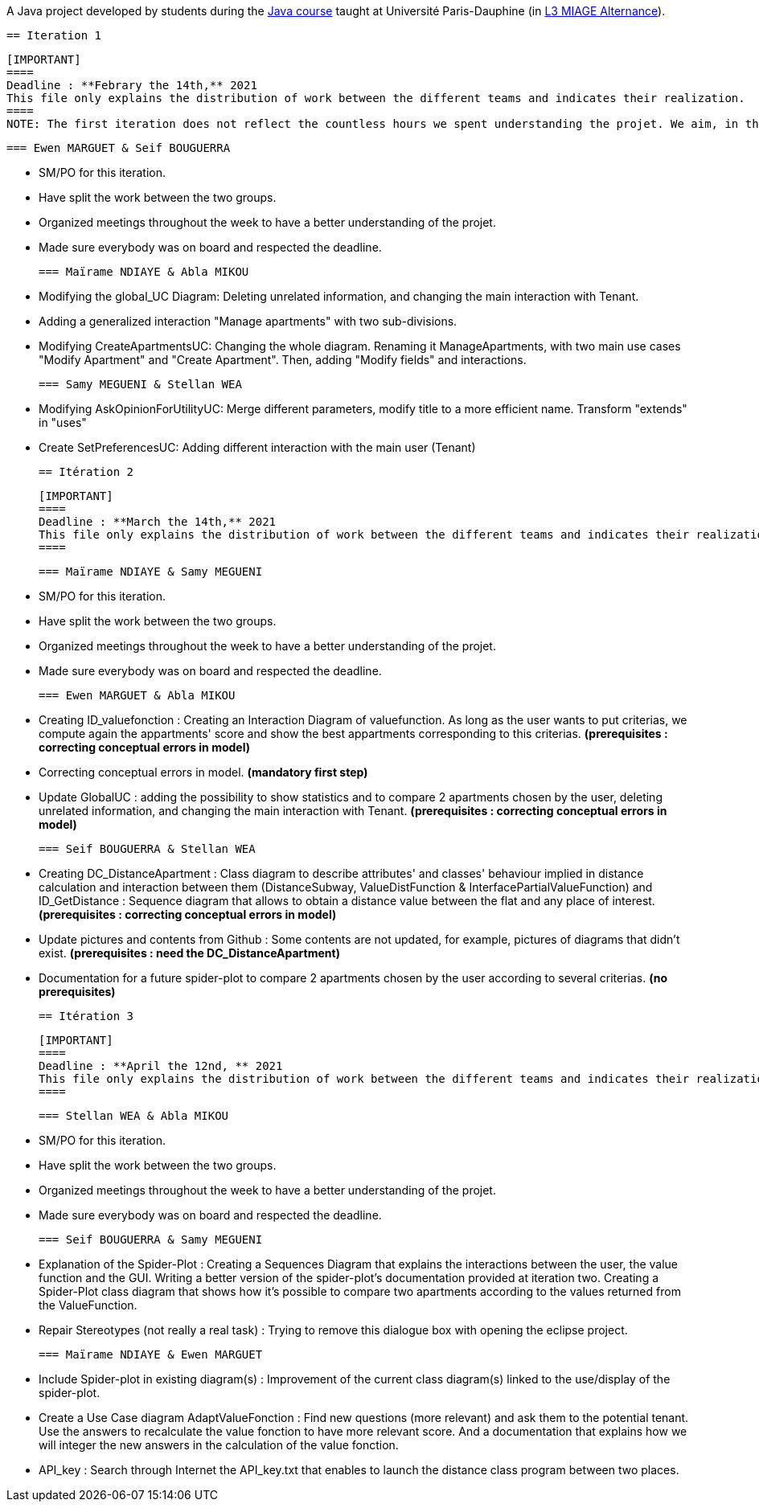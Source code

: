A Java project developed by students during the https://github.com/oliviercailloux/java-course[Java course] taught at Université Paris-Dauphine (in https://dauphine.psl.eu/formations/licences/informatique-des-organisations/l3-methodes-informatiques-appliquees-pour-la-gestion-des-entreprises[L3 MIAGE Alternance]).

 == Iteration 1

 [IMPORTANT]
 ====
 Deadline : **Febrary the 14th,** 2021
 This file only explains the distribution of work between the different teams and indicates their realization.
 ====
 NOTE: The first iteration does not reflect the countless hours we spent understanding the projet. We aim, in the future, to create a global doc in order to explain the main functionalities and how to manage it.

 === Ewen MARGUET & Seif BOUGUERRA

 * SM/PO for this iteration.
 * Have split the work between the two groups.
 * Organized meetings throughout the week to have a better understanding of the projet.
 * Made sure everybody was on board and respected the deadline.

 === Maïrame NDIAYE & Abla MIKOU

 * Modifying the global_UC Diagram: Deleting unrelated information, and changing the main interaction with Tenant.
 * Adding a generalized interaction "Manage apartments" with two sub-divisions.
 * Modifying CreateApartmentsUC: Changing the whole diagram. Renaming it ManageApartments, with two main use cases "Modify Apartment" and "Create Apartment". Then, adding "Modify fields" and interactions.

 === Samy MEGUENI & Stellan WEA

 * Modifying AskOpinionForUtilityUC: Merge different parameters, modify title to a more efficient name. Transform "extends" in "uses"
 * Create SetPreferencesUC: Adding different interaction with the main user (Tenant)

 == Itération 2


 [IMPORTANT]
 ====
 Deadline : **March the 14th,** 2021
 This file only explains the distribution of work between the different teams and indicates their realization.
 ====



 === Maïrame NDIAYE & Samy MEGUENI

 * SM/PO for this iteration.
 * Have split the work between the two groups.
 * Organized meetings throughout the week to have a better understanding of the projet.
 * Made sure everybody was on board and respected the deadline.

 === Ewen MARGUET & Abla MIKOU

 * Creating ID_valuefonction : Creating an Interaction Diagram of valuefunction. As long as the user wants to put criterias, we compute again the appartments' score and show the best appartments corresponding to this criterias. **(prerequisites : correcting conceptual errors in model)**
 * Correcting conceptual errors in model. **(mandatory first step)**
 * Update GlobalUC : adding the possibility to show statistics and to compare 2 apartments chosen by the user, deleting unrelated information, and changing the main interaction with Tenant. **(prerequisites : correcting conceptual errors in model)**

 === Seif BOUGUERRA & Stellan WEA

 * Creating DC_DistanceApartment : Class diagram to describe attributes' and classes' behaviour implied in distance calculation and interaction between them (DistanceSubway, ValueDistFunction & InterfacePartialValueFunction) and ID_GetDistance : Sequence diagram that allows to obtain a distance value between the flat and any place of interest.**(prerequisites : correcting conceptual errors in model)**
 * Update pictures and contents from Github : Some contents are not updated, for example, pictures of diagrams that didn't exist. **(prerequisites : need the DC_DistanceApartment)**
 * Documentation for a future spider-plot to compare 2 apartments chosen by the user according to several criterias. **(no prerequisites)**



 == Itération 3

 [IMPORTANT]
 ====
 Deadline : **April the 12nd, ** 2021
 This file only explains the distribution of work between the different teams and indicates their realization.
 ====

 === Stellan WEA & Abla MIKOU

 * SM/PO for this iteration.
 * Have split the work between the two groups.
 * Organized meetings throughout the week to have a better understanding of the projet.
 * Made sure everybody was on board and respected the deadline.

 === Seif BOUGUERRA & Samy MEGUENI

 * Explanation of the Spider-Plot : Creating a Sequences Diagram that explains the interactions between the user, the value function and the GUI. Writing a better version of the spider-plot's documentation provided at iteration two.
Creating a Spider-Plot class diagram that shows how it's possible to compare two apartments according to the values returned from the ValueFunction.
 * Repair Stereotypes (not really a real task) : Trying to remove this dialogue box with opening the eclipse project.

 === Maïrame NDIAYE & Ewen MARGUET


 * Include Spider-plot in existing diagram(s) : Improvement of the current class diagram(s) linked to the use/display of the spider-plot.
 * Create a Use Case diagram AdaptValueFonction : Find new questions (more relevant) and ask them to the potential tenant. Use the answers to recalculate the value fonction to have more relevant score. And a documentation that explains how we will integer the new answers in the calculation of the value fonction.
 * API_key : Search through Internet the API_key.txt that enables to launch the distance class program between two places.
